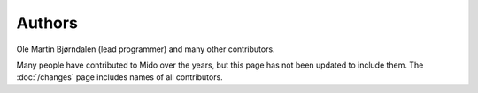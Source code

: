 Authors
=======

Ole Martin Bjørndalen (lead programmer) and many other contributors.

Many people have contributed to Mido over the years, but this page has
not been updated to include them. The :doc:`/changes` page
includes names of all contributors.

